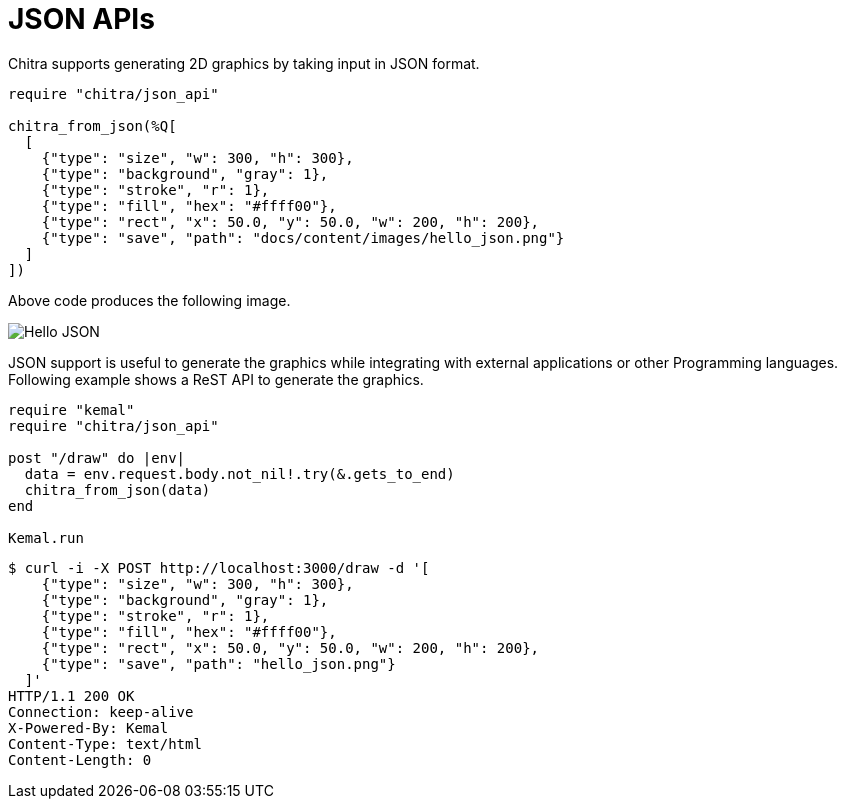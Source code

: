 = JSON APIs

Chitra supports generating 2D graphics by taking input in JSON format.

[source,crystal]
----
require "chitra/json_api"

chitra_from_json(%Q[
  [
    {"type": "size", "w": 300, "h": 300},
    {"type": "background", "gray": 1},
    {"type": "stroke", "r": 1},
    {"type": "fill", "hex": "#ffff00"},
    {"type": "rect", "x": 50.0, "y": 50.0, "w": 200, "h": 200},
    {"type": "save", "path": "docs/content/images/hello_json.png"}
  ]
])
----

Above code produces the following image.

image::/chitra/images/hello_json.png[Hello JSON]

JSON support is useful to generate the graphics while integrating with external applications or other Programming languages. Following example shows a ReST API to generate the graphics.

[source,crystal]
----
require "kemal"
require "chitra/json_api"

post "/draw" do |env|
  data = env.request.body.not_nil!.try(&.gets_to_end)
  chitra_from_json(data)
end

Kemal.run
----

----
$ curl -i -X POST http://localhost:3000/draw -d '[
    {"type": "size", "w": 300, "h": 300},
    {"type": "background", "gray": 1},
    {"type": "stroke", "r": 1},
    {"type": "fill", "hex": "#ffff00"},
    {"type": "rect", "x": 50.0, "y": 50.0, "w": 200, "h": 200},
    {"type": "save", "path": "hello_json.png"}
  ]'
HTTP/1.1 200 OK
Connection: keep-alive
X-Powered-By: Kemal
Content-Type: text/html
Content-Length: 0
----

